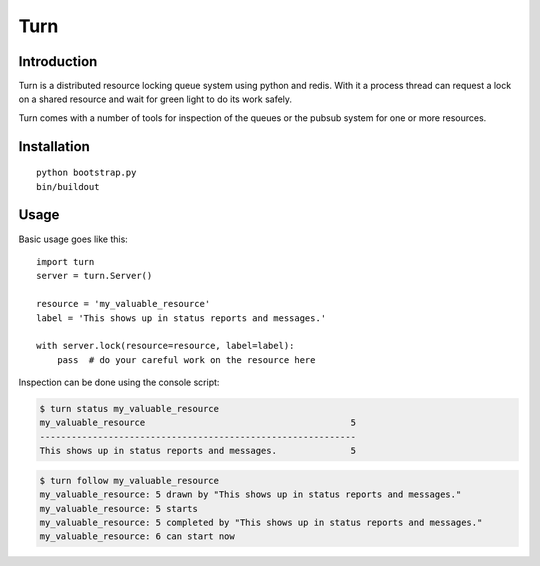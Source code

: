 Turn
====

Introduction
------------
Turn is a distributed resource locking queue system using python and
redis. With it a process thread can request a lock on a shared resource
and wait for green light to do its work safely.

Turn comes with a number of tools for inspection of the queues or the
pubsub system for one or more resources.

Installation
------------

::

    python bootstrap.py
    bin/buildout

Usage
-----

Basic usage goes like this::

    import turn
    server = turn.Server()

    resource = 'my_valuable_resource'
    label = 'This shows up in status reports and messages.'

    with server.lock(resource=resource, label=label):
        pass  # do your careful work on the resource here

Inspection can be done using the console script:

.. code::

    $ turn status my_valuable_resource
    my_valuable_resource                                       5
    ------------------------------------------------------------
    This shows up in status reports and messages.              5

.. code::

    $ turn follow my_valuable_resource
    my_valuable_resource: 5 drawn by "This shows up in status reports and messages."
    my_valuable_resource: 5 starts
    my_valuable_resource: 5 completed by "This shows up in status reports and messages."
    my_valuable_resource: 6 can start now
